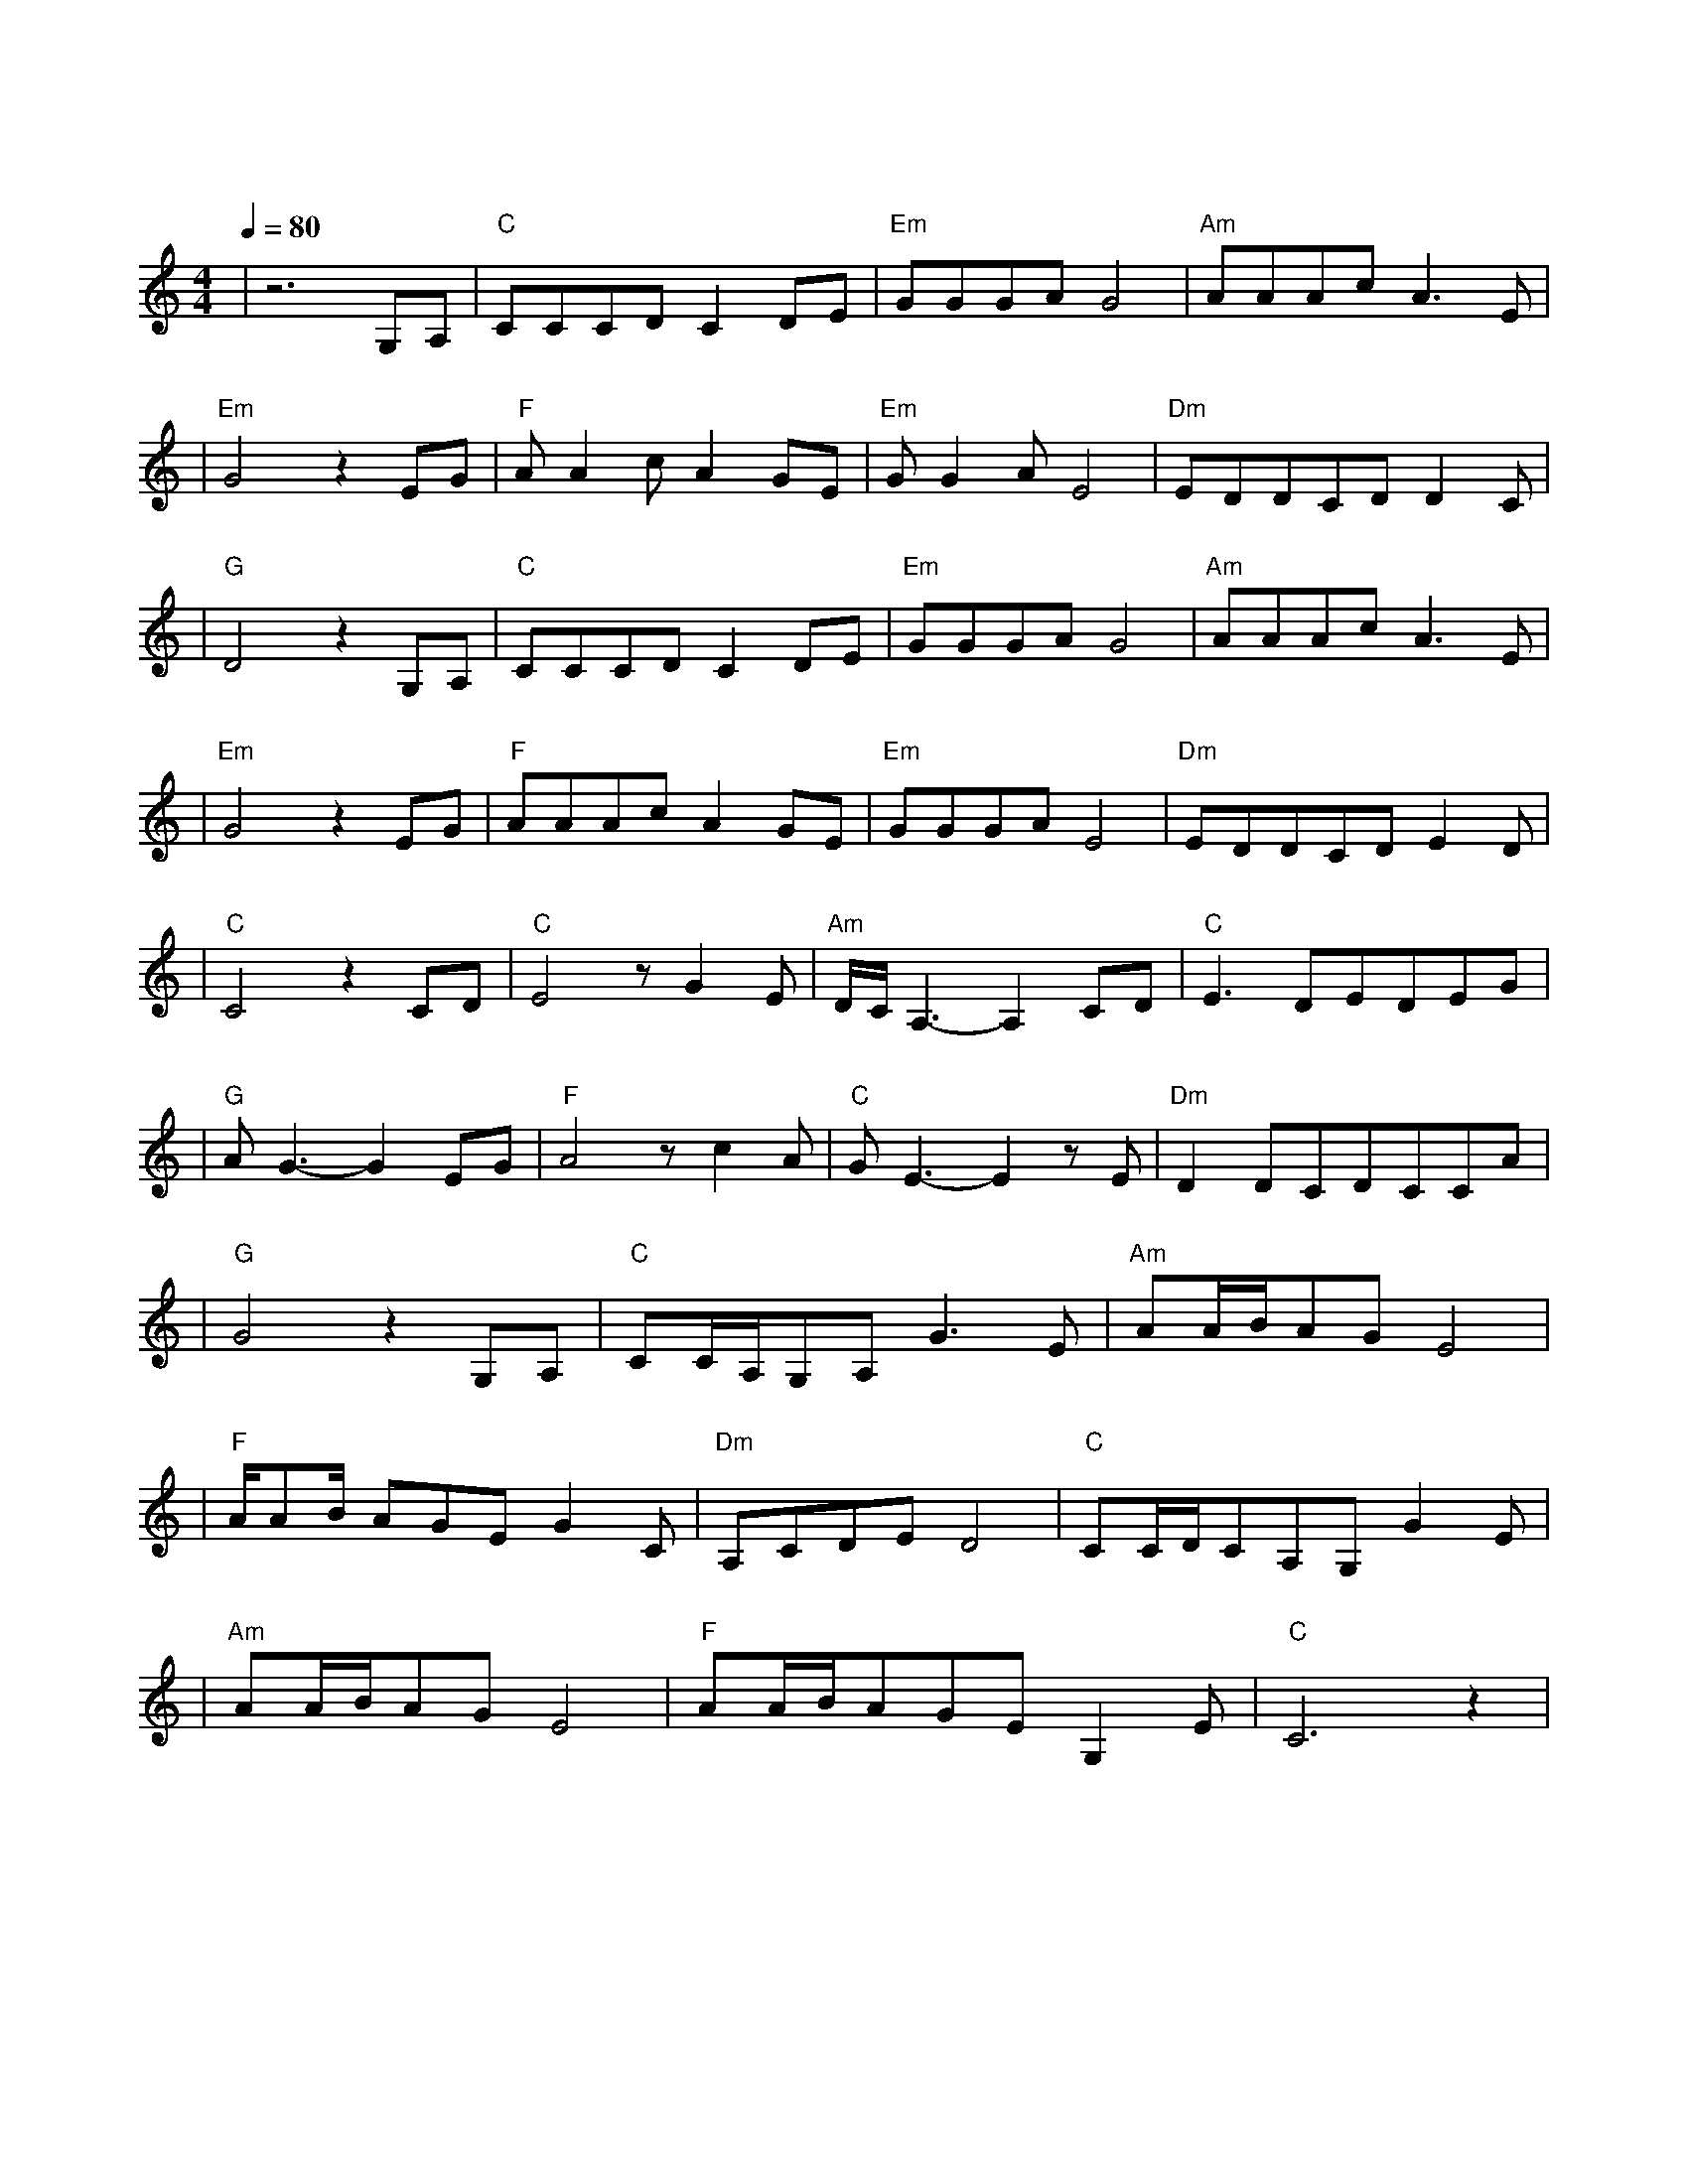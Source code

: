 X:1
T:爱江山更爱美人
M:4/4
L:1/8
V:1
Q:1/4=80
K:C
|z6G,A,|"C"CCCDC2DE|"Em"GGGAG4|"Am"AAAcA3E|
w: 道 不|尽 红 尘 奢 恋 诉 不|完 人 间 恩 怨|世 世 代 代 都 是|
|"Em"G4z2EG|"F"AA2cA2GE|"Em"GG2AE4|"Dm"EDDCDD2C|
w: 缘 流 着|相 同 的 血 喝 着|相 同 的 水|这 条 路 漫 漫 又 长|
|"G"D4z2G,A,|"C"CCCDC2DE|"Em"GGGAG4|"Am"AAAcA3E|
w: 远 红 花|当 然 配 绿 叶 这 一|辈 子 谁 来 陪|渺 渺 茫 茫 来 又|
|"Em"G4z2EG|"F"AAAcA2GE|"Em"GGGAE4|"Dm"EDDCDE2D|
w: 回 往 日|情 景 再 浮 现 藕 虽|断 了 丝 还 连|轻 叹 世 间 事 多 变|
|"C"C4z2CD|"C"E4zG2E|"Am"D/2C/2A,3-A,2CD|"C"E3DEDEG|
w: 迁 爱 江|山 更 爱|美 人 哪 个|英 雄 好 汉 宁 愿|
|"G"AG3-G2EG|"F"A4zc2A|"C"GE3-E2zE|"Dm"D2DCDCCA|
w: 孤 单 好 儿|郎 浑 身|是 胆 壮|志 豪 情 四 海 远 名|
|"G"G4z2G,A,|"C"CC/2A,/2G,A,G3E|"Am"AA/2B/2AGE4|
w:扬 人 生|短 短 几 个 秋 啊|不 醉 不 罢 休|
|"F"A/2AB/2 AGEG2C|"Dm"A,CDED4|"C"CC/2D/2CA,G,G2E|
w:东 边 我 的 美 人 啊|西 边 黄 河 流|来 呀 来 个 酒 啊|
|"Am"AA/2B/2AGE4|"F"AA/2B/2AGEG,2E|"C"C6z2|
w: 不 醉 不 罢 休|愁 情 烦 事 别 放 心|头|
